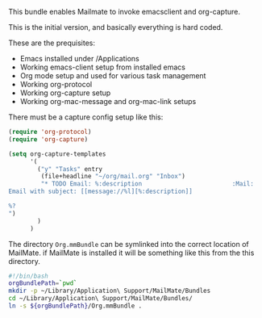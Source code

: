 This bundle enables Mailmate to invoke emacsclient and org-capture.

This is the initial version, and basically everything is hard coded.

These are the prequisites:
- Emacs installed under /Applications
- Working emacs-client setup from installed emacs
- Org mode setup and used for various task management
- Working org-protocol
- Working org-capture setup
- Working org-mac-message and org-mac-link setups

There must be a capture config setup like this:

#+BEGIN_SRC emacs-lisp
  (require 'org-protocol)
  (require 'org-capture)

  (setq org-capture-templates
        '(
          ("y" "Tasks" entry
           (file+headline "~/org/mail.org" "Inbox")
           "* TODO Email: %:description                         :Mail:
  Email with subject: [[message://%l][%:description]]

  %?
  ")
          )
        )

#+END_SRC

The directory =Org.mmBundle= can be symlinked into the correct
location of MailMate. if MailMate is installed it will be something
like this from the this directory.
#+BEGIN_SRC sh
  #!/bin/bash
  orgBundlePath=`pwd`
  mkdir -p ~/Library/Application\ Support/MailMate/Bundles
  cd ~/Library/Application\ Support/MailMate/Bundles/
  ln -s ${orgBundlePath}/Org.mmBundle .
#+END_SRC
